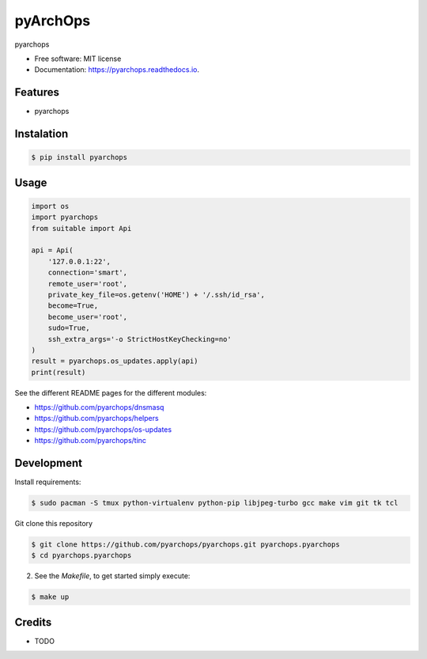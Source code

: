 =====================
pyArchOps
=====================


.. image:: https://badge.fury.io/py/pyarchops-pyarchops.svg
        :target: https://pypi.python.org/pypi/pyarchops

.. image:: https://img.shields.io/gitlab/pipeline/pyarchops/pyarchops/next-release.svg
        :target: https://gitlab.com/pyarchops/pyarchops/pipelines

.. image:: https://readthedocs.org/projects/pyarchops/badge/?version=latest
        :target: https://pyarchops.readthedocs.io/en/latest/?badge=latest
        :alt: Documentation Status

.. image:: https://pyup.io/repos/github/pyarchops/pyarchops/shield.svg
     :target: https://pyup.io/repos/github/pyarchops/pyarchops/
          :alt: Updates


pyarchops


* Free software: MIT license
* Documentation: https://pyarchops.readthedocs.io.


Features
--------

* pyarchops

Instalation
--------------

.. code-block:: console

    $ pip install pyarchops


Usage
--------

.. code-block:: python

    import os
    import pyarchops
    from suitable import Api

    api = Api(
        '127.0.0.1:22',
        connection='smart',
        remote_user='root',
        private_key_file=os.getenv('HOME') + '/.ssh/id_rsa',
        become=True,
        become_user='root',
        sudo=True,
        ssh_extra_args='-o StrictHostKeyChecking=no'
    )
    result = pyarchops.os_updates.apply(api)
    print(result)


See the different README pages for the different modules:

* https://github.com/pyarchops/dnsmasq
* https://github.com/pyarchops/helpers
* https://github.com/pyarchops/os-updates
* https://github.com/pyarchops/tinc


Development
-----------

Install requirements:

.. code-block:: console

    $ sudo pacman -S tmux python-virtualenv python-pip libjpeg-turbo gcc make vim git tk tcl

Git clone this repository

.. code-block:: console

    $ git clone https://github.com/pyarchops/pyarchops.git pyarchops.pyarchops
    $ cd pyarchops.pyarchops


2. See the `Makefile`, to get started simply execute:

.. code-block:: console

    $ make up


Credits
-------

* TODO

